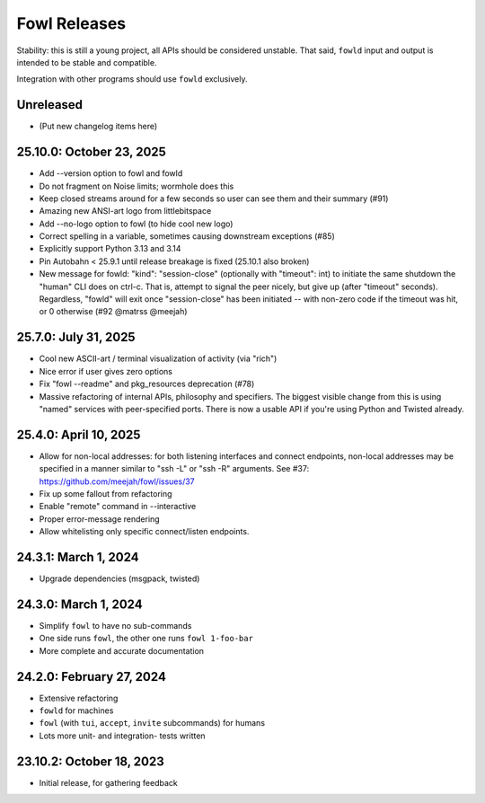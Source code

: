 
Fowl Releases
=============

Stability: this is still a young project, all APIs should be considered unstable.
That said, ``fowld`` input and output is intended to be stable and compatible.

Integration with other programs should use ``fowld`` exclusively.


Unreleased
----------

* (Put new changelog items here)


25.10.0: October 23, 2025
-------------------------

* Add --version option to fowl and fowld
* Do not fragment on Noise limits; wormhole does this
* Keep closed streams around for a few seconds so
  user can see them and their summary (#91)
* Amazing new ANSI-art logo from littlebitspace
* Add --no-logo option to fowl (to hide cool new logo)
* Correct spelling in a variable, sometimes causing downstream exceptions (#85)
* Explicitly support Python 3.13 and 3.14
* Pin Autobahn < 25.9.1 until release breakage is fixed (25.10.1 also broken)
* New message for fowld: "kind": "session-close" (optionally with
  "timeout": int) to initiate the same shutdown the "human" CLI does on
  ctrl-c. That is, attempt to signal the peer nicely, but give up (after
  "timeout" seconds).
  Regardless, "fowld" will exit once "session-close" has been
  initiated -- with non-zero code if the timeout was hit, or 0
  otherwise (#92 @matrss @meejah)


25.7.0: July 31, 2025
---------------------

* Cool new ASCII-art / terminal visualization of activity (via "rich")
* Nice error if user gives zero options
* Fix "fowl --readme" and pkg_resources deprecation (#78)
* Massive refactoring of internal APIs, philosophy and specifiers.
  The biggest visible change from this is using "named" services with peer-specified ports.
  There is now a usable API if you're using Python and Twisted already.


25.4.0: April 10, 2025
----------------------

* Allow for non-local addresses: for both listening interfaces and
  connect endpoints, non-local addresses may be specified in a manner
  similar to "ssh -L" or "ssh -R" arguments. See #37:
  https://github.com/meejah/fowl/issues/37
* Fix up some fallout from refactoring
* Enable "remote" command in --interactive
* Proper error-message rendering
* Allow whitelisting only specific connect/listen endpoints.


24.3.1: March 1, 2024
---------------------

* Upgrade dependencies (msgpack, twisted)


24.3.0: March 1, 2024
---------------------

* Simplify ``fowl`` to have no sub-commands
* One side runs ``fowl``, the other one runs ``fowl 1-foo-bar``
* More complete and accurate documentation


24.2.0: February 27, 2024
-------------------------

* Extensive refactoring
* ``fowld`` for machines
* ``fowl`` (with ``tui``, ``accept``, ``invite`` subcommands) for humans
* Lots more unit- and integration- tests written


23.10.2: October 18, 2023
-------------------------

* Initial release, for gathering feedback
